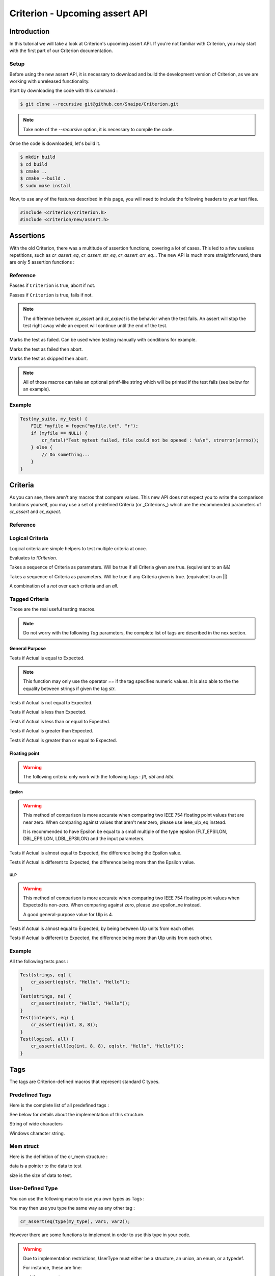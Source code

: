 .. Documentation for the upcoming Criterion assert API

Criterion - Upcoming assert API
===============================

Introduction
------------

In this tutorial we will take a look at Criterion's upcoming assert API. If you're not familiar with Criterion,
you may start with the first part of our Criterion documentation.

Setup
~~~~~

Before using the new assert API, it is necessary to download and build the development version of Criterion, as
we are working with unreleased functionality.

Start by downloading the code with this command :

.. code-block:: bash

    $ git clone --recursive git@github.com/Snaipe/Criterion.git

.. NOTE::
    Take note of the `--recursive` option, it is necessary to compile the code.

Once the code is downloaded, let's build it.

.. code-block:: bash

    $ mkdir build
    $ cd build
    $ cmake ..
    $ cmake --build .
    $ sudo make install

Now, to use any of the features described in this page, you will need to include the following headers to your test files.

.. code-block:: c

    #include <criterion/criterion.h>
    #include <criterion/new/assert.h>

Assertions
----------

With the old Criterion, there was a multitude of assertion functions, covering a lot of cases.
This led to a few useless repetitions, such as `cr_assert_eq`, `cr_assert_str_eq`, `cr_assert_arr_eq`...
The new API is much more straightforward, there are only 5 assertion functions :

Reference
~~~~~~~~~

.. c:function:: cr_assert(``Criterion``)

Passes if ``Criterion`` is true, abort if not.

.. c:function:: cr_expect(``Criterion``)

Passes if ``Criterion`` is true, fails if not.

.. NOTE::
    The difference between `cr_assert` and `cr_expect` is the behavior when the test fails. An assert will stop the test right away
    while an expect will continue until the end of the test.

.. c:function:: cr_fail()

Marks the test as failed. Can be used when testing manually with conditions for example.

.. c:function:: cr_fatal()

Marks the test as failed then abort.

.. c:function:: cr_skip()

Marks the test as skipped then abort.

.. NOTE::
    All of those macros can take an optional printf-like string which will be printed if the test fails (see below for an example).

Example
~~~~~~~

.. code-block:: c

    Test(my_suite, my_test) {
        FILE *myfile = fopen("myfile.txt", "r");
        if (myfile == NULL) {
            cr_fatal("Test mytest failed, file could not be opened : %s\n", strerror(errno));
        } else {
            // Do something...
        }
    }

Criteria
--------

As you can see, there aren't any macros that compare values. This new API does not expect you to write the comparison functions yourself,
you may use a set of predefined Criteria (or _Criterions_) which are the recommended parameters of `cr_assert` and `cr_expect`.

Reference
~~~~~~~~~

Logical Criteria
~~~~~~~~~~~~~~~~

Logical criteria are simple helpers to test multiple criteria at once.

.. c:function:: not(``Criterion``)

Evaluates to `!Criterion`.

.. c:function:: all(`...`)

Takes a sequence of Criteria as parameters. Will be true if all Criteria given are true. (equivalent to an &&)

.. c:function:: any(`...`)

Takes a sequence of Criteria as parameters. Will be true if any Criteria given is true. (equivalent to an ||)

.. c:function:: none(`...`)

A combination of a `not` over each criteria and an `all`.

Tagged Criteria
~~~~~~~~~~~~~~~

Those are the real useful testing macros.

.. note::
    Do not worry with the following `Tag` parameters, the complete list of tags are described in the nex section.

General Purpose
_______________

.. c:function:: eq(``Tag``, ``Actual``, ``Expected``)

Tests if Actual is equal to Expected.

.. NOTE::
    This function may only use the operator `==` if the tag specifies numeric values. It is also able to the the equality between strings if given the tag `str`.

.. c:function:: ne(``Tag``, ``Actual``, ``Expected``)

Tests if Actual is not equal to Expected.

.. c:function:: lt(``Tag``, ``Actual``, ``Expected``)

Tests if Actual is less than Expected.

.. c:function:: le(``Tag``, ``Actual``, ``Expected``)

Tests if Actual is less than or equal to Expected.

.. c:function:: gt(``Tag``, ``Actual``, ``Expected``)

Tests if Actual is greater than Expected.

.. c:function:: ge(``Tag``, ``Actual``, ``Expected``)

Tests if Actual is greater than or equal to Expected.

Floating point
______________

.. warning::
    The following criteria only work with the following tags : `flt`, `dbl` and `ldbl`.

Epsilon
:::::::

.. warning::
    This method of comparison is more accurate when comparing two IEEE 754 floating point values that are near zero. When comparing against values that aren't near zero, please use ieee_ulp_eq instead.

    It is recommended to have Epsilon be equal to a small multiple of the type epsilon (FLT_EPSILON, DBL_EPSILON, LDBL_EPSILON) and the input parameters.


.. c:function:: epsilon_eq(``Tag``, ``Actual``, ``Expected``, ``Epsilon``)

Tests if Actual is almost equal to Expected, the difference being the Epsilon value.

.. c:function:: epsilon_ne(``Tag``, ``Actual``, ``Expected``, ``Epsilon``)

Tests if Actual is different to Expected, the difference being more than the Epsilon value.

ULP
:::

.. warning::
    This method of comparison is more accurate when comparing two IEEE 754 floating point values when Expected is non-zero. When comparing against zero, please use epsilon_ne instead.

    A good general-purpose value for Ulp is 4.

.. c:function:: epsilon_eq(``Tag``, ``Actual``, ``Expected``, ``Epsilon``)

Tests if Actual is almost equal to Expected, by being between Ulp units from each other.

.. c:function:: epsilon_ne(``Tag``, ``Actual``, ``Expected``, ``Epsilon``)

Tests if Actual is different to Expected, the difference being more than Ulp units from each other.

Example
~~~~~~~

All the following tests pass :

.. code-block:: c

    Test(strings, eq) {
        cr_assert(eq(str, "Hello", "Hello"));
    }
    Test(strings, ne) {
        cr_assert(ne(str, "Hello", "Hella"));
    }
    Test(integers, eq) {
        cr_assert(eq(int, 8, 8));
    }
    Test(logical, all) {
        cr_assert(all(eq(int, 8, 8), eq(str, "Hello", "Hello")));
    }

Tags
----

The tags are Criterion-defined macros that represent standard C types.

Predefined Tags
~~~~~~~~~~~~~~~

Here is the complete list of all predefined tags :

.. c:macro:: int8_t i8

.. c:macro:: int16_t i16

.. c:macro:: int32_t i32

.. c:macro:: int64_t i64

.. c:macro:: uint8_t u8

.. c:macro:: uint16_t u16

.. c:macro:: uint32_t u32

.. c:macro:: uint64_t u64

.. c:macro:: size_t sz

.. c:macro:: void * ptr

.. c:macro:: intptr_t iptr

.. c:macro:: uintptr_t uptr

.. c:macro:: char chr

.. c:macro:: int int

.. c:macro:: unsigned int uint

.. c:macro:: long long

.. c:macro:: unsigned long ulong

.. c:macro::long long llong

.. c:macro:: unsigned long long ullong

.. c:macro:: float flt

.. c:macro:: double dbl

.. c:macro:: long double ldbl

.. c:macro::complex float cx_flt

.. c:macro:: complex double cx_dbl

.. c:macro:: complex long double cx_ldbl

.. c:macro::struct cr_mem mem

See below for details about the implementation of this structure.

.. c:macro:: const char * str

.. c:macro:: const wchar_t * wcs

String of wide characters

.. c:macro:: const TCHAR * tcs

Windows character string.

Mem struct
~~~~~~~~~~

Here is the definition of the cr_mem structure :

.. c:type:: struct cr_mem

.. c:member:: const void * data

data is a pointer to the data to test

.. c:member:: size_t size

size is the size of data to test.

User-Defined Type
~~~~~~~~~~~~~~~~~

You can use the following macro to use you own types as Tags :

.. c:function:: type(``UserType``)

You may then use you type the same way as any other tag :

.. code-block:: c

    cr_assert(eq(type(my_type), var1, var2));

However there are some functions to implement in order to use this type in your code.

.. warning::

    Due to implementation restrictions, UserType must either be a structure, an union, an enum, or a typedef.

    For instance, these are fine:

    .. code-block::
        type(foo)
        type(struct foo)

    and these are not:

    .. code-block::
        type(foo *)
        type(int (&foo)(void))

    in these cases, use a typedef to alias those types to a single-word token.

In any case
___________

The type must be printable, and thus should implement a "to-string" operation. These functions are mandatory in any case.

C
:::

.. c:function:: char *cr_user_<type>_tostr(const <type> *val);


For example if you have a `character` type, you must implement the `char *cr_mem_character_tostr(const character *val);`

C++
:::

.. cpp:function:: std::ostream &operator<<(std::ostream &os, const <type> &val);

eq, ne, le, ge
______________

These functions are mandatory in order to use the operators `eq`, `ne`, `le` or `ge` with your type.
They should return 1 (or true) if the two parameters are equal, 0 (or false) otherwise.

C
:::

.. c:function:: int cr_user_<type>_eq(const <type> *lhs, const <type> *rhs);

C++
:::

.. cpp:function:: bool operator==(const <type> &lhs, const <type> &rhs);

lt, gt, le, ge
______________

These functions are mandatory in order to use the operators `lt`, `gt`, `le` or `ge` with your type.
They should return 1 (or true) if the first parameter is less than the second, 0 (or false) otherwise.

C
:::

.. c:function:: int cr_user_<type>_lt(const <type> *lhs, const <type> *rhs);

C++
:::

.. cpp:function:: bool operator<(const <type> &lhs, const <type> &rhs);

User-defined type example
-------------------------

.. code-block:: c

    #include <stdio.h>
    #include <criterion/criterion.h>
    #include <criterion/new/assert.h>


    typedef struct vector3d {
        int x;
        int y;
        int z;
    } vector3d;

    /*
        Defines the string representation of a vector3d
    */
    char *cr_user_vector3d_tostr(const vector3d *val)
    {
        char *str = malloc(sizeof(char) * (12 + 3 * 9));

        if (str == NULL) {
            return "";
        }
        sprintf(str, "X:%d; Y:%d: Z:%d\n", val->x, val->y, val->z);
        return str;
    }

    /*
        Defines an equality between two vector3d
    */
    int cr_user_vector3d_eq(const vector3d *lhs, const vector3d *rhs)
    {
        if (lhs->x == rhs->x && lhs->y == rhs->y && lhs->z == rhs->z) {
            return 1;
        }
        return 0;
    }

    /*
        Creates a new vector with predefined values
    */
    vector3d *create_vector(void)
    {
        vector3d *vect = malloc(sizeof(vector3d));

        vect->x = 8;
        vect->y = 7;
        vect->z = 2;
        return vect;
    }

    Test(usertype, test) {
        vector3d *test_vect = malloc(sizeof(vector3d));
        vector3d *vect = create_vector();

        test_vect->x = 8;
        test_vect->y = 7;
        test_vect->z = 2;

        cr_assert(eq(type(vector3d), *vect, *test_vect));
    }